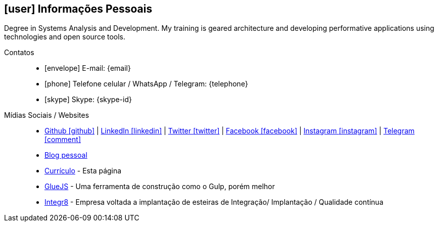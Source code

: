 [[informacoes-pessoais]]

== icon:user[] Informações Pessoais

****
Degree in Systems Analysis and Development. My training is geared architecture and developing performative applications using technologies and open source tools.
****

Contatos::
* icon:envelope[] E-mail: {email}
* icon:phone[] Telefone celular / WhatsApp / Telegram: {telephone}
* icon:skype[] Skype: {skype-id}

Mídias Sociais / Websites::
* https://github.com/fabioluciano[ Github icon:github[] , role="external", window="_blank"] | https://www.linkedin.com/in/fabioluciano[ LinkedIn icon:linkedin[] , role="external", window="_blank"] | https://twitter.com/fabioluciano[ Twitter icon:twitter[] , role="external", window="_blank"] |  https://facebook.com/fabioluciano[ Facebook icon:facebook[] , role="external", window="_blank"] |  https://instagram.com/fabioluciano[ Instagram icon:instagram[] , role="external", window="_blank"] |  https://t.me/fabioluciano[ Telegram icon:comment[] , role="external", window="_blank"]
* http://naoimporta.com[Blog pessoal]
* http://fabioluciano.me[Currículo] - Esta página
* http://gluejs.com[GlueJS] - Uma ferramenta de construção como o Gulp, porém melhor
* http://integr8.me[Integr8] - Empresa voltada a implantação de esteiras de Integração/ Implantação / Qualidade contínua